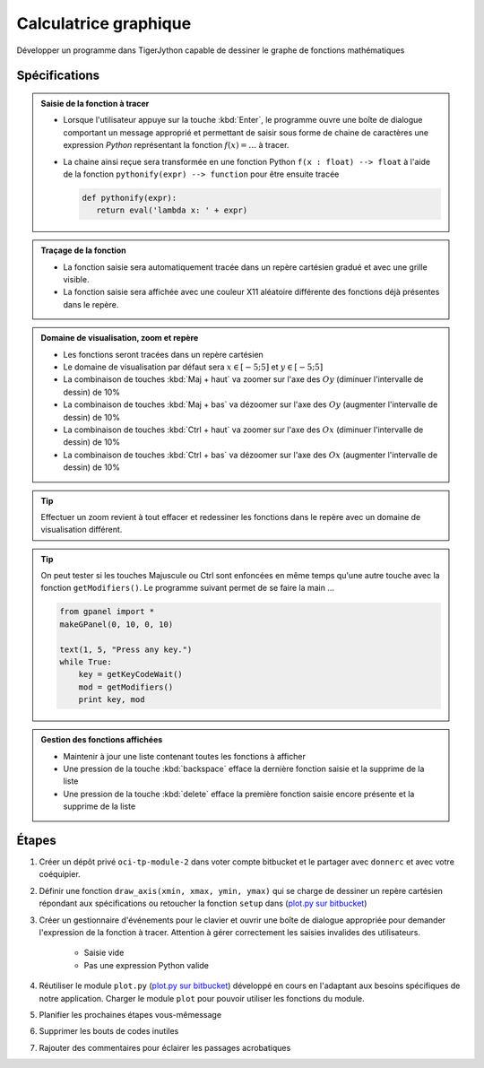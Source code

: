 
Calculatrice graphique
======================

Développer un programme dans TigerJython capable de dessiner le graphe de fonctions mathématiques

Spécifications
--------------

.. admonition:: Saisie de la fonction à tracer
   :class: note
   
   * Lorsque l'utilisateur appuye sur la touche :kbd:`Enter`, le programme ouvre une boîte de dialogue
     comportant un message approprié et 
     permettant de saisir sous forme de chaine de caractères une expression *Python*
     représentant la fonction :math:`f(x) = \ldots` à tracer.
     
   * La chaine ainsi reçue sera transformée en une fonction Python ``f(x : float) --> float``
     à l'aide de la fonction ``pythonify(expr) --> function`` pour être ensuite tracée
     
     ..  code-block:: python
     
         def pythonify(expr):
            return eval('lambda x: ' + expr)
            
    
     
.. admonition:: Traçage de la fonction
   :class: note
   
   * La fonction saisie sera automatiquement tracée dans un repère cartésien gradué et avec
     une grille visible.
   
   * La fonction saisie sera affichée avec une couleur X11 aléatoire différente 
     des fonctions déjà présentes dans le repère.
   
   
.. admonition:: Domaine de visualisation, zoom et repère
   :class: note
   
   * Les fonctions seront tracées dans un repère cartésien
   
   * Le domaine de visualisation par défaut sera :math:`x \in [-5; 5]` et :math:`y \in [-5; 5]`
   
   * La combinaison de touches :kbd:`Maj + haut` va zoomer sur l'axe des :math:`Oy` (diminuer l'intervalle de dessin) de 10%
   * La combinaison de touches :kbd:`Maj + bas` va dézoomer sur l'axe des :math:`Oy` (augmenter l'intervalle de dessin) de 10%
   
   * La combinaison de touches :kbd:`Ctrl + haut` va zoomer sur l'axe des :math:`Ox` (diminuer l'intervalle de dessin) de 10%
   * La combinaison de touches :kbd:`Ctrl + bas` va dézoomer sur l'axe des :math:`Ox` (augmenter l'intervalle de dessin) de 10%
   
.. tip::

   Effectuer un zoom revient à tout effacer et redessiner les fonctions dans le repère avec
   un domaine de visualisation différent.
     
.. tip::

   On peut tester si les touches Majuscule ou Ctrl sont enfoncées en même temps 
   qu'une autre touche avec la fonction ``getModifiers()``. Le programme suivant
   permet de se faire la main ...
   
   .. code-block:: python

      from gpanel import *
      makeGPanel(0, 10, 0, 10)
      
      text(1, 5, "Press any key.")
      while True:
          key = getKeyCodeWait()
          mod = getModifiers()
          print key, mod
          

.. admonition:: Gestion des fonctions affichées
   :class: note
   
   *  Maintenir à jour une liste contenant toutes les fonctions à afficher
   *  Une pression de la touche :kbd:`backspace` efface la dernière fonction saisie
      et la supprime de la liste
   *  Une pression de la touche :kbd:`delete` efface la première fonction saisie
      encore présente et la supprime de la liste
          
Étapes
------

.. todo:: à revoir

#. Créer un dépôt privé ``oci-tp-module-2`` dans voter compte bitbucket et le partager
   avec ``donnerc`` et avec votre coéquipier.
   
#. Définir une fonction ``draw_axis(xmin, xmax, ymin, ymax)`` qui se charge de dessiner
   un repère cartésien répondant aux spécifications ou retoucher la fonction ``setup``
   dans (`plot.py sur bitbucket`_)
   
#. Créer un gestionnaire d'événements pour le clavier et ouvrir une boîte de dialogue
   appropriée pour demander l'expression de la fonction à tracer. Attention à gérer
   correctement les saisies invalides des utilisateurs. 
   
      *  Saisie vide
      *  Pas une expression Python valide



#. Réutiliser le module ``plot.py`` (`plot.py sur bitbucket`_)
   développé en cours en l'adaptant aux besoins spécifiques de notre application. Charger le module
   ``plot`` pour pouvoir utiliser les fonctions du module.
   
   
#. Planifier les prochaines étapes vous-mêmessage

#. Supprimer les bouts de codes inutiles

#. Rajouter des commentaires pour éclairer les passages acrobatiques
   

   
   
.. _plot.py sur bitbucket: https://bitbucket.org/donnerc/tj_exos/src/4f6600e4f288bc19df8c68d3bddcfdd666f3561e/chapitre_03/section_04_functions_return/plot.py?at=master&fileviewer=file-view-default